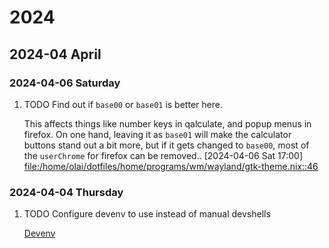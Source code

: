 * 2024
** 2024-04 April
*** 2024-04-06 Saturday
**** TODO Find out if =base00= or =base01= is better here.
This affects things like number keys in qalculate, and popup menus in firefox. On one hand, leaving it as =base01= will make the calculator buttons stand out a bit more, but if it gets changed to =base00=, most of the =userChrome= for firefox can be removed..
[2024-04-06 Sat 17:00]
[[file:/home/olai/dotfiles/home/programs/wm/wayland/gtk-theme.nix::46]]

*** 2024-04-04 Thursday
**** TODO Configure devenv to use instead of manual devshells
[[https://github.com/cachix/devenv][Devenv]]
